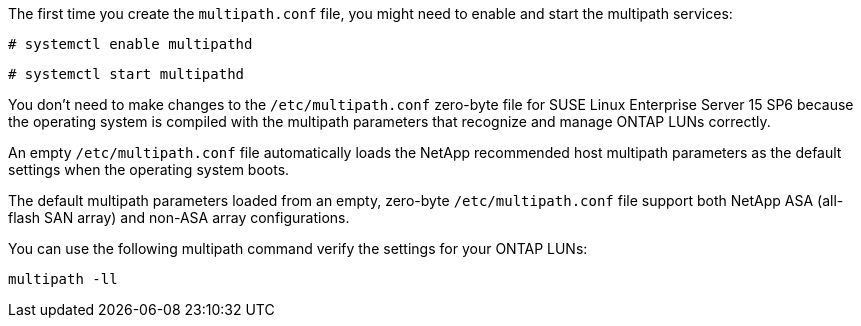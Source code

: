 The first time you create the `multipath.conf` file, you might need to enable and start the multipath services: 

[source,cli]
----
# systemctl enable multipathd
----

[source,cli]
----
# systemctl start multipathd
----

You don't need to make changes to the `/etc/multipath.conf` zero-byte file for SUSE Linux Enterprise Server 15 SP6 because the operating system is compiled with the multipath parameters that recognize and manage ONTAP LUNs correctly. 

An empty `/etc/multipath.conf` file automatically loads the NetApp recommended host multipath parameters as the default settings when the operating system boots. 

The default multipath parameters loaded from an empty, zero-byte `/etc/multipath.conf` file support both NetApp ASA (all-flash SAN array) and non-ASA array configurations.

You can use the following multipath command verify the settings for your ONTAP LUNs:

[source,cli]
----
multipath -ll
----
